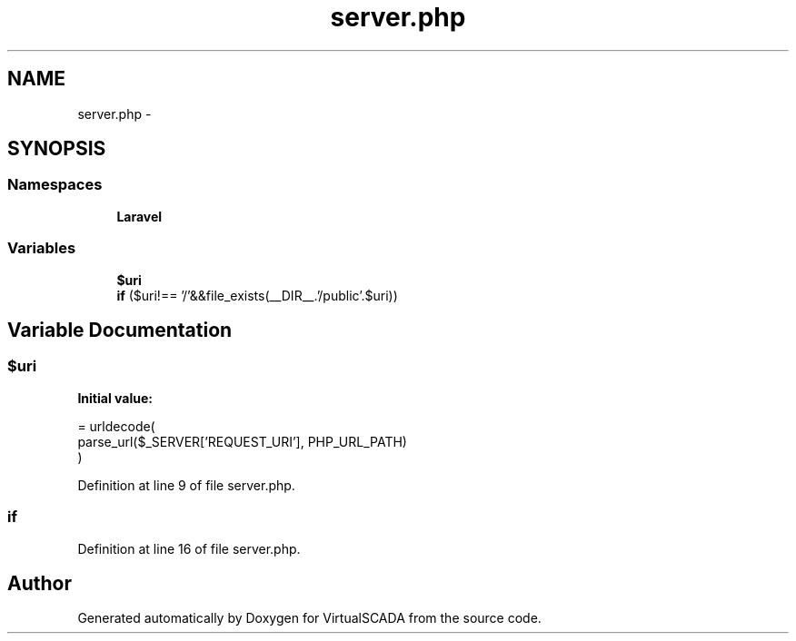 .TH "server.php" 3 "Tue Apr 14 2015" "Version 1.0" "VirtualSCADA" \" -*- nroff -*-
.ad l
.nh
.SH NAME
server.php \- 
.SH SYNOPSIS
.br
.PP
.SS "Namespaces"

.in +1c
.ti -1c
.RI " \fBLaravel\fP"
.br
.in -1c
.SS "Variables"

.in +1c
.ti -1c
.RI "\fB$uri\fP"
.br
.ti -1c
.RI "\fBif\fP ($uri!== '/'&&file_exists(__DIR__\&.'/public'\&.$uri))"
.br
.in -1c
.SH "Variable Documentation"
.PP 
.SS "$uri"
\fBInitial value:\fP
.PP
.nf
= urldecode(
    parse_url($_SERVER['REQUEST_URI'], PHP_URL_PATH)
)
.fi
.PP
Definition at line 9 of file server\&.php\&.
.SS "\fBif\fP"

.PP
Definition at line 16 of file server\&.php\&.
.SH "Author"
.PP 
Generated automatically by Doxygen for VirtualSCADA from the source code\&.

